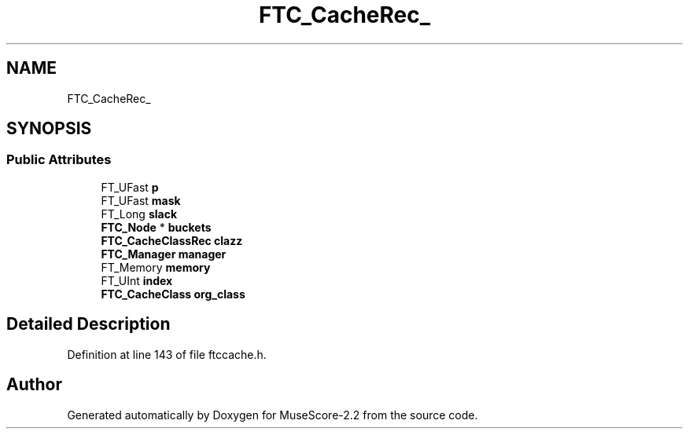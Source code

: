 .TH "FTC_CacheRec_" 3 "Mon Jun 5 2017" "MuseScore-2.2" \" -*- nroff -*-
.ad l
.nh
.SH NAME
FTC_CacheRec_
.SH SYNOPSIS
.br
.PP
.SS "Public Attributes"

.in +1c
.ti -1c
.RI "FT_UFast \fBp\fP"
.br
.ti -1c
.RI "FT_UFast \fBmask\fP"
.br
.ti -1c
.RI "FT_Long \fBslack\fP"
.br
.ti -1c
.RI "\fBFTC_Node\fP * \fBbuckets\fP"
.br
.ti -1c
.RI "\fBFTC_CacheClassRec\fP \fBclazz\fP"
.br
.ti -1c
.RI "\fBFTC_Manager\fP \fBmanager\fP"
.br
.ti -1c
.RI "FT_Memory \fBmemory\fP"
.br
.ti -1c
.RI "FT_UInt \fBindex\fP"
.br
.ti -1c
.RI "\fBFTC_CacheClass\fP \fBorg_class\fP"
.br
.in -1c
.SH "Detailed Description"
.PP 
Definition at line 143 of file ftccache\&.h\&.

.SH "Author"
.PP 
Generated automatically by Doxygen for MuseScore-2\&.2 from the source code\&.
